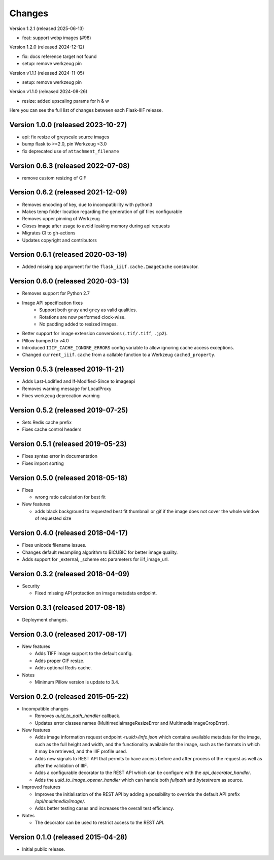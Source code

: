 Changes
=======

Version 1.2.1 (released 2025-06-13)

- feat: support webp images (#98)

Version 1.2.0 (released 2024-12-12)

- fix: docs reference target not found
- setup: remove werkzeug pin

Version v1.1.1 (released 2024-11-05)

- setup: remove werkzeug pin

Version v1.1.0 (released 2024-08-26)

- resize: added upscaling params for h & w

Here you can see the full list of changes between each Flask-IIIF
release.

Version 1.0.0 (released 2023-10-27)
^^^^^^^^^^^^^^^^^^^^^^^^^^^^^^^^^^^

- api: fix resize of greyscale source images
- bump flask to >=2.0, pin Werkzeug <3.0
- fix deprecated use of ``attachment_filename``

Version 0.6.3 (released 2022-07-08)
^^^^^^^^^^^^^^^^^^^^^^^^^^^^^^^^^^^

- remove custom resizing of GIF

Version 0.6.2 (released 2021-12-09)
^^^^^^^^^^^^^^^^^^^^^^^^^^^^^^^^^^^

- Removes encoding of key, due to incompatibility with python3
- Makes temp folder location regarding the generation of gif files configurable
- Removes upper pinning of Werkzeug
- Closes image after usage to avoid leaking memory during api requests
- Migrates CI to gh-actions
- Updates copyright and contributors

Version 0.6.1 (released 2020-03-19)
^^^^^^^^^^^^^^^^^^^^^^^^^^^^^^^^^^^

- Added missing ``app`` argument for the ``flask_iiif.cache.ImageCache``
  constructor.

Version 0.6.0 (released 2020-03-13)
^^^^^^^^^^^^^^^^^^^^^^^^^^^^^^^^^^^

- Removes support for Python 2.7
- Image API specification fixes
    - Support both ``gray`` and ``grey`` as valid qualities.
    - Rotations are now performed clock-wise.
    - No padding added to resized images.
- Better support for image extension conversions (``.tif/.tiff``, ``.jp2``).
- Pillow bumped to v4.0
- Introduced ``IIIF_CACHE_IGNORE_ERRORS`` config variable to allow ignoring
  cache access exceptions.
- Changed ``current_iiif.cache`` from a callable function to a Werkzeug
  ``cached_property``.

Version 0.5.3 (released 2019-11-21)
^^^^^^^^^^^^^^^^^^^^^^^^^^^^^^^^^^^

- Adds Last-Lodified and If-Modified-Since to imageapi
- Removes warning message for LocalProxy
- Fixes werkzeug deprecation warning

Version 0.5.2 (released 2019-07-25)
^^^^^^^^^^^^^^^^^^^^^^^^^^^^^^^^^^^

- Sets Redis cache prefix
- Fixes cache control headers

Version 0.5.1 (released 2019-05-23)
^^^^^^^^^^^^^^^^^^^^^^^^^^^^^^^^^^^

- Fixes syntax error in documentation
- Fixes import sorting

Version 0.5.0 (released 2018-05-18)
^^^^^^^^^^^^^^^^^^^^^^^^^^^^^^^^^^^
+ Fixes

  - wrong ratio calculation for best fit

+ New features

  - adds black background to requested best fit thumbnail or gif
    if the image does not cover the whole window of requested size


Version 0.4.0 (released 2018-04-17)
^^^^^^^^^^^^^^^^^^^^^^^^^^^^^^^^^^^

- Fixes unicode filename issues.

- Changes default resampling algorithm to BICUBIC for better image quality.

- Adds support for _external, _scheme etc parameters for iiif_image_url.


Version 0.3.2 (released 2018-04-09)
^^^^^^^^^^^^^^^^^^^^^^^^^^^^^^^^^^^

+ Security

  - Fixed missing API protection on image metadata endpoint.

Version 0.3.1 (released 2017-08-18)
^^^^^^^^^^^^^^^^^^^^^^^^^^^^^^^^^^^

- Deployment changes.

Version 0.3.0 (released 2017-08-17)
^^^^^^^^^^^^^^^^^^^^^^^^^^^^^^^^^^^

+ New features

  - Adds TIFF image support to the default config.

  - Adds proper GIF resize.

  - Adds optional Redis cache.

+ Notes

  - Minimum Pillow version is update to 3.4.

Version 0.2.0 (released 2015-05-22)
^^^^^^^^^^^^^^^^^^^^^^^^^^^^^^^^^^^

+ Incompatible changes

  - Removes `uuid_to_path_handler` callback.

  - Updates error classes names (MultimediaImageResizeError and
    MultimediaImageCropError).

+ New features

  - Adds image information request endpoint `<uuid>/info.json` which
    contains available metadata for the image, such as the full height
    and width, and the functionality available for the image, such as
    the formats in which it may be retrieved, and the IIIF profile
    used.

  - Adds new signals to REST API that permits to have access before
    and after process of the request as well as after the validation
    of IIIF.

  - Adds a configurable decorator to the REST API which can be
    configure with the `api_decorator_handler`.

  - Adds the `uuid_to_image_opener_handler` which can handle both
    `fullpath` and `bytestream` as source.

+ Improved features

  - Improves the initialisation of the REST API by adding a
    possibility to override the default API prefix
    `/api/multimedia/image/`.

  - Adds better testing cases and increases the overall test
    efficiency.

+ Notes

  - The decorator can be used to restrict access to the REST API.

Version 0.1.0 (released 2015-04-28)
^^^^^^^^^^^^^^^^^^^^^^^^^^^^^^^^^^^

- Initial public release.
